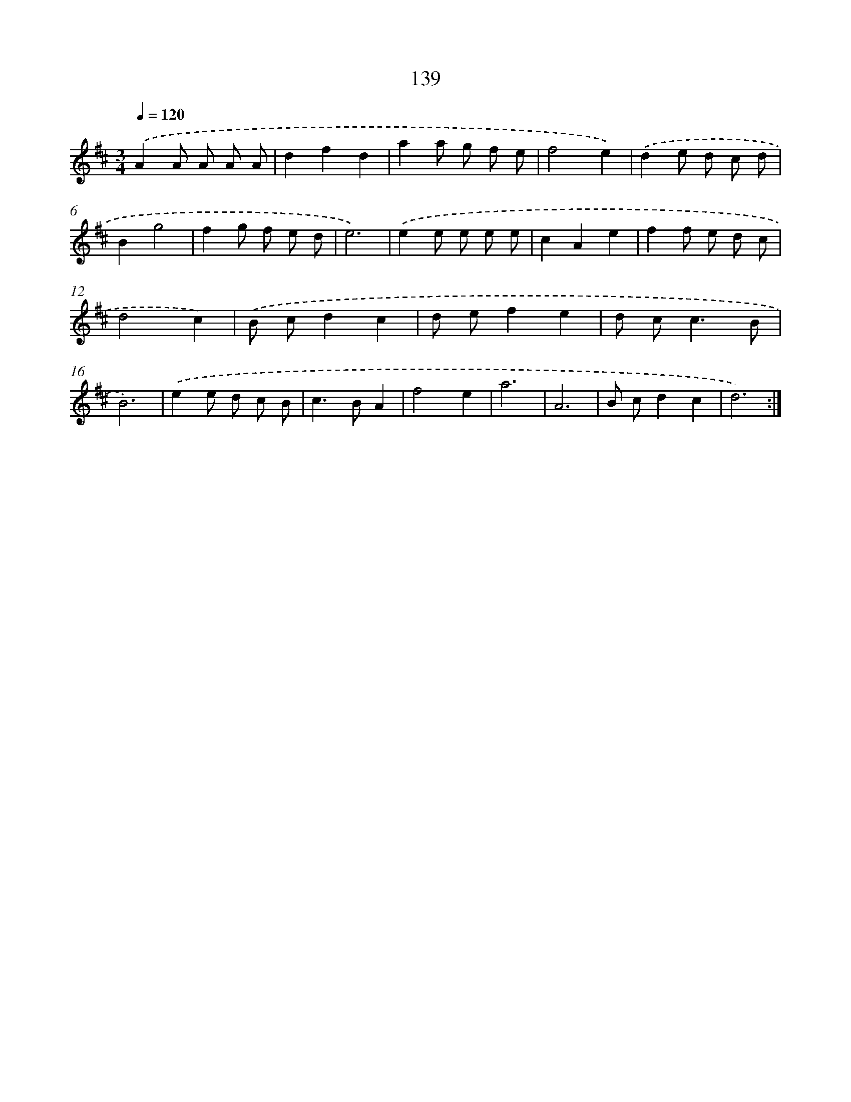 X: 17833
T: 139
%%abc-version 2.0
%%abcx-abcm2ps-target-version 5.9.1 (29 Sep 2008)
%%abc-creator hum2abc beta
%%abcx-conversion-date 2018/11/01 14:38:17
%%humdrum-veritas 1922168121
%%humdrum-veritas-data 2234829812
%%continueall 1
%%barnumbers 0
L: 1/8
M: 3/4
Q: 1/4=120
K: D clef=treble
.('A2A A A A |
d2f2d2 |
a2a g f e |
f4e2) |
.('d2e d c d |
B2g4 |
f2g f e d |
e6) |
.('e2e e e e |
c2A2e2 |
f2f e d c |
d4c2) |
.('B cd2c2 |
d ef2e2 |
d c2<c2B |
B6) |
.('e2e d c B |
c2>B2A2 |
f4e2 |
a6 |
A6 |
B cd2c2 |
d6) :|]
